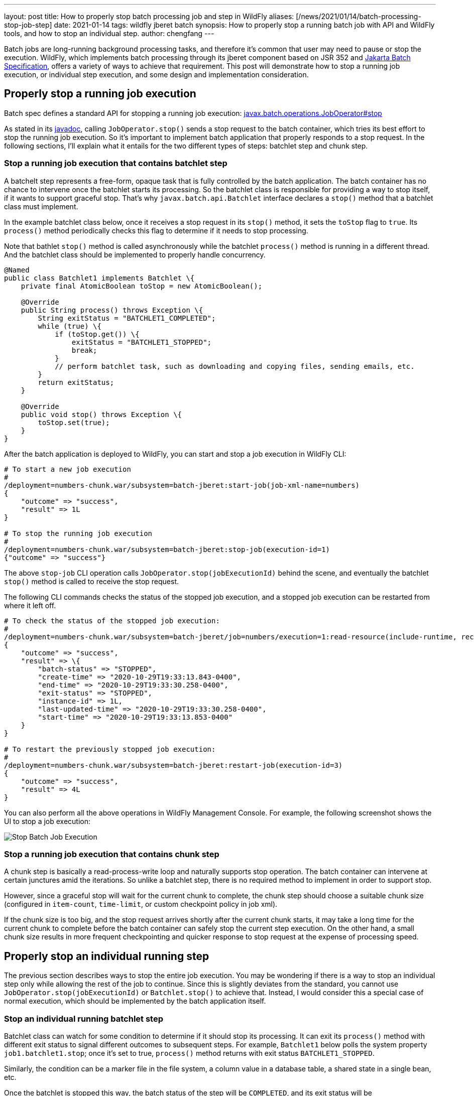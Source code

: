 ---
layout: post
title: How to properly stop batch processing job and step in WildFly
aliases: [/news/2021/01/14/batch-processing-stop-job-step]
date: 2021-01-14
tags: wildfly jberet batch
synopsis: How to properly stop a running batch job with API and WildFly tools, and how to stop an individual step.
author: chengfang
---

Batch jobs are long-running background processing tasks, and therefore it's
common that user may need to pause or stop the execution.  WildFly, which
implements batch processing through its jberet component based on JSR 352
and https://projects.eclipse.org/projects/ee4j.batch[Jakarta Batch Specification],
offers a variety of ways to achieve that requirement.  This post will
demonstrate how to stop a running job execution, or individual step execution,
and some design and implementation consideration.

## Properly stop a running job execution

Batch spec defines a standard API for stopping a running job execution:
https://jakarta.ee/specifications/platform/9/apidocs/jakarta/batch/operations/JobOperator.html#stop-long-[javax.batch.operations.JobOperator#stop]

As stated in its https://javaee.github.io/javaee-spec/javadocs/javax/batch/operations/JobOperator.html#stop-long-[javadoc],
calling `JobOperator.stop()` sends a stop request to the batch container, which tries its best effort to stop
the running job execution. So it's important to implement batch application that properly responds to a stop request.
In the following sections, I'll explain what it entails for the two different types of steps: batchlet step and chunk step.

### Stop a running job execution that contains batchlet step

A batchelt step represents a free-form, opaque task that is fully controlled by the batch application. The batch container
has no chance to intervene once the batchlet starts its processing. So the batchlet class is responsible for providing
a way to stop itself, if it wants to support graceful stop. That's why `javax.batch.api.Batchlet` interface declares a
`stop()` method that a batchlet class must implement.

In the example batchlet class below, once it receives a stop request in its `stop()` method, it sets the `toStop` flag
to `true`. Its `process()` method periodically checks this flag to determine if it needs to stop processing.

Note that bathlet `stop()` method is called asynchronously while the batchlet `process()` method is running in a
different thread. And the batchlet class should be implemented to properly handle concurrency.

[source,java]
----
@Named
public class Batchlet1 implements Batchlet \{
    private final AtomicBoolean toStop = new AtomicBoolean();

    @Override
    public String process() throws Exception \{
        String exitStatus = "BATCHLET1_COMPLETED";
        while (true) \{
            if (toStop.get()) \{
                exitStatus = "BATCHLET1_STOPPED";
                break;
            }
            // perform batchlet task, such as downloading and copying files, sending emails, etc.
        }
        return exitStatus;
    }

    @Override
    public void stop() throws Exception \{
        toStop.set(true);
    }
}
----

After the batch application is deployed to WildFly, you can start and stop a job execution in WildFly CLI:

[source,text]
----
# To start a new job execution
#
/deployment=numbers-chunk.war/subsystem=batch-jberet:start-job(job-xml-name=numbers)
{
    "outcome" => "success",
    "result" => 1L
}

# To stop the running job execution
#
/deployment=numbers-chunk.war/subsystem=batch-jberet:stop-job(execution-id=1)
{"outcome" => "success"}
----

The above `stop-job` CLI operation calls `JobOperator.stop(jobExecutionId)` behind the scene, and eventually the
batchlet `stop()` method is called to receive the stop request.

The following CLI commands checks the status of the stopped job execution, and a stopped job execution can be
restarted from where it left off.

[source,text]
----
# To check the status of the stopped job execution:
#
/deployment=numbers-chunk.war/subsystem=batch-jberet/job=numbers/execution=1:read-resource(include-runtime, recursive)
{
    "outcome" => "success",
    "result" => \{
        "batch-status" => "STOPPED",
        "create-time" => "2020-10-29T19:33:13.843-0400",
        "end-time" => "2020-10-29T19:33:30.258-0400",
        "exit-status" => "STOPPED",
        "instance-id" => 1L,
        "last-updated-time" => "2020-10-29T19:33:30.258-0400",
        "start-time" => "2020-10-29T19:33:13.853-0400"
    }
}

# To restart the previously stopped job execution:
#
/deployment=numbers-chunk.war/subsystem=batch-jberet:restart-job(execution-id=3)
{
    "outcome" => "success",
    "result" => 4L
}
----

You can also perform all the above operations in WildFly Management Console. For example, the following
screenshot shows the UI to stop a job execution:

image::jberet/jberet-stop-job.png[Stop Batch Job Execution]


### Stop a running job execution that contains chunk step

A chunk step is basically a read-process-write loop and naturally supports stop operation. The batch container can
intervene at certain junctures amid the iterations. So unlike a batchlet step, there is no required method to implement
in order to support stop.

However, since a graceful stop will wait for the current chunk to complete, the chunk step
should choose a suitable chunk size (configured in `item-count`, `time-limit`, or custom checkpoint policy in job xml).

If the chunk size is too big, and the stop request arrives shortly after the current chunk starts, it may take a long time
for the current chunk to complete before the batch container can safely stop the current step execution. On the other hand,
a small chunk size results in more frequent checkpointing and quicker response to stop request at the expense of processing
speed.

## Properly stop an individual running step

The previous section describes ways to stop the entire job execution. You may be wondering if there is a way to stop
an individual step only while allowing the rest of the job to continue. Since this is slightly deviates from the standard,
you cannot use `JobOperator.stop(jobExecutionId)` or `Batchlet.stop()` to achieve that. Instead, I would consider this
a special case of normal execution, which should be implemented by the batch application itself.

### Stop an individual running batchlet step

Batchlet class can watch for some condition to determine if it should stop its processing. It can exit its `process()`
method with different exit status to signal different outcomes to subsequent steps. For example, `Batchlet1` below
polls the system property `job1.batchlet1.stop`; once it's set to true, `process()` method returns with exit status
`BATCHLET1_STOPPED`.

Similarly, the condition can be a marker file in the file system, a column value in a database table, a shared state
in a single bean, etc.

Once the batchlet is stopped this way, the batch status of the step will be `COMPLETED`, and its exit status will be
`BATCHLET1_STOPPED`. The job execution will continue to the next step configured in job xml.

[source,java]
----
@Named
public class Batchlet1 implements Batchlet \{
    @Override
    public String process() throws Exception \{
        String exitStatus = "BATCHLET1_COMPLETED";
        while (true) \{
            if (shouldStop()) \{
                exitStatus = "BATCHLET1_STOPPED";
                break;
            }
            // perform batchlet task
            // Thread.sleep(5000);
        }
        return exitStatus;
    }

    private boolean shouldStop() \{
        return Boolean.getBoolean("job1.batchlet1.stop");
    }

    @Override
    public void stop() throws Exception \{
        // implement stop() method to respond to incoming request
        // to stop this batchlet step and entire job execution
    }
}
----

In WildFly CLI, you can set and unset a system property as a flag to batch application:

[source,text]
----
# set system property in WildFly as a flag to stop the step execution
#
/system-property=job1.batchlet1.stop:add(value=true)
{"outcome" => "success"}

# clean up afterwards and remove the system property
#
/system-property=job1.batchlet1.stop:remove()
{"outcome" => "success"}
----

### Stop an individual running chunk step

Stopping an individual running chunk step is more complicated than a batchlet step. When implement this case as
a special case of normal processing, a possible strategy is:

* A graceful stop should wait for the current chunk to complete, and then stop the next chunk. The batch application can poll certain
    condition in `javax.batch.api.chunk.listener.ChunkListener#beforeChunk` method, and save the condition, e.g.,
    in `javax.batch.runtime.context.StepContext#setTransientUserData`.
* `javax.batch.api.chunk.ItemReader#readItem` can check the condition from `javax.batch.runtime.context.StepContext#getTransientUserData`,
    and if true, return null. This will cause the chunk step to complete normally as if there is no more data to read.

Once the chunk step is stopped this way, the batch status of the step will be `COMPLETED`, and its exit status will be
`COMPLETED` unless reset by the batch application. The job execution will continue to the next step configured in job xml.

## Summary

In this post we went through ways to stop either a job execution or an individual step execution. It's possible to
combine them, so the batch application can support graceful stop of both the entire job execution and any individual step.

In most cases, I'd recommend designing your batch application, adhering to the batch spec and leveraging the well-defined
stop behavior. It makes your batch application and workflow easier to understand and maintain. Standard stop operation
also supports restarting the previously stopped job execution from where it left off (e.g., stopped step or checkpoint).

When some batch applications really need to stop an individual step, the design choice and implementation should be
well documented to convey the justification and implications. As this type of stop is disguised as a normal execution,
it does not support restart. Care should be taken to avoid data loss and data corruption.
